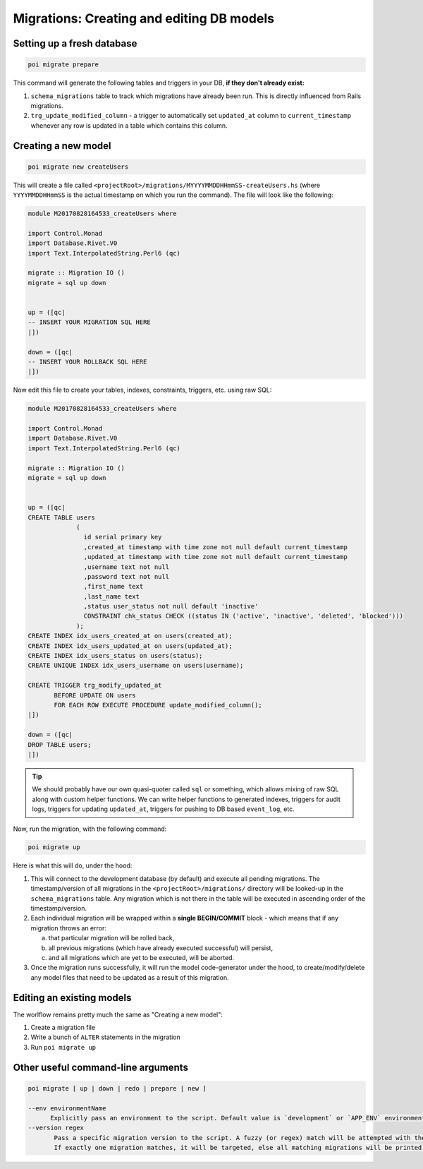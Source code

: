 .. _migrations:

Migrations: Creating and editing DB models
==========================================

Setting up a fresh database
---------------------------

.. code:: sh

   poi migrate prepare

This command will generate the following tables and triggers in your DB, **if they don't already exist:**

#. ``schema_migrations`` table to track which migrations have already been run. This is directly influenced from Rails migrations.
#. ``trg_update_modified_column`` - a trigger to automatically set ``updated_at`` column to ``current_timestamp`` whenever any row is updated in a table which contains this column.

Creating a new model
--------------------

.. code:: sh

   poi migrate new createUsers

This will create a file called ``<projectRoot>/migrations/MYYYYMMDDHHmmSS-createUsers.hs`` (where ``YYYYMMDDHHmmSS`` is the actual timestamp on which you run the command). The file will look like the following:

.. code:: haskell

   module M20170828164533_createUsers where

   import Control.Monad
   import Database.Rivet.V0
   import Text.InterpolatedString.Perl6 (qc)

   migrate :: Migration IO ()
   migrate = sql up down


   up = ([qc|
   -- INSERT YOUR MIGRATION SQL HERE
   |])

   down = ([qc|
   -- INSERT YOUR ROLLBACK SQL HERE
   |])

Now edit this file to create your tables, indexes, constraints, triggers, etc. using raw SQL:

.. code:: haskell

   module M20170828164533_createUsers where

   import Control.Monad
   import Database.Rivet.V0
   import Text.InterpolatedString.Perl6 (qc)

   migrate :: Migration IO ()
   migrate = sql up down


   up = ([qc|
   CREATE TABLE users
                (
                  id serial primary key
                  ,created_at timestamp with time zone not null default current_timestamp
                  ,updated_at timestamp with time zone not null default current_timestamp
                  ,username text not null
                  ,password text not null
                  ,first_name text
                  ,last_name text
                  ,status user_status not null default 'inactive'
                  CONSTRAINT chk_status CHECK ((status IN ('active', 'inactive', 'deleted', 'blocked')))
                );
   CREATE INDEX idx_users_created_at on users(created_at);
   CREATE INDEX idx_users_updated_at on users(updated_at);
   CREATE INDEX idx_users_status on users(status);
   CREATE UNIQUE INDEX idx_users_username on users(username);

   CREATE TRIGGER trg_modify_updated_at
          BEFORE UPDATE ON users
          FOR EACH ROW EXECUTE PROCEDURE update_modified_column();
   |])

   down = ([qc|
   DROP TABLE users;
   |])


.. tip::

   We should probably have our own quasi-quoter called ``sql`` or something, which allows mixing of raw SQL along with custom helper functions. We can write helper functions to generated indexes, triggers for audit logs, triggers for updating ``updated_at``, triggers for pushing to DB based ``event_log``, etc.


Now, run the migration, with the following command:

.. code:: sh

   poi migrate up

Here is what this will do, under the hood:

#. This will connect to the development database (by default) and execute all pending migrations. The timestamp/version of all migrations in the ``<projectRoot>/migrations/`` directory will be looked-up in the ``schema_migrations`` table. Any migration which is not there in the table will be executed in ascending order of the timestamp/version.
#. Each individual migration will be wrapped within a **single BEGIN/COMMIT** block - which means that if any migration throws an error:

   a. that particular migration will be rolled back,
   b. all previous migrations (which have already executed successful) will persist,
   c. and all migrations which are yet to be executed, will be aborted.

#. Once the migration runs successfully, it will run the model code-generator under the hood, to create/modify/delete any model files that need to be updated as a result of this migration.

Editing an existing models
--------------------------

The worlflow remains pretty much the same as "Creating a new model":

#. Create a migration file
#. Write a bunch of ``ALTER`` statements in the migration
#. Run ``poi migrate up``

Other useful command-line arguments
-----------------------------------

.. code:: sh

   poi migrate [ up | down | redo | prepare | new ]

   --env environmentName
         Explicitly pass an environment to the script. Default value is `development` or `APP_ENV` environment variable (in that order)
   --version regex
          Pass a specific migration version to the script. A fuzzy (or regex) match will be attempted with the given argument.
          If exactly one migration matches, it will be targeted, else all matching migrations will be printed out STDOUT.
